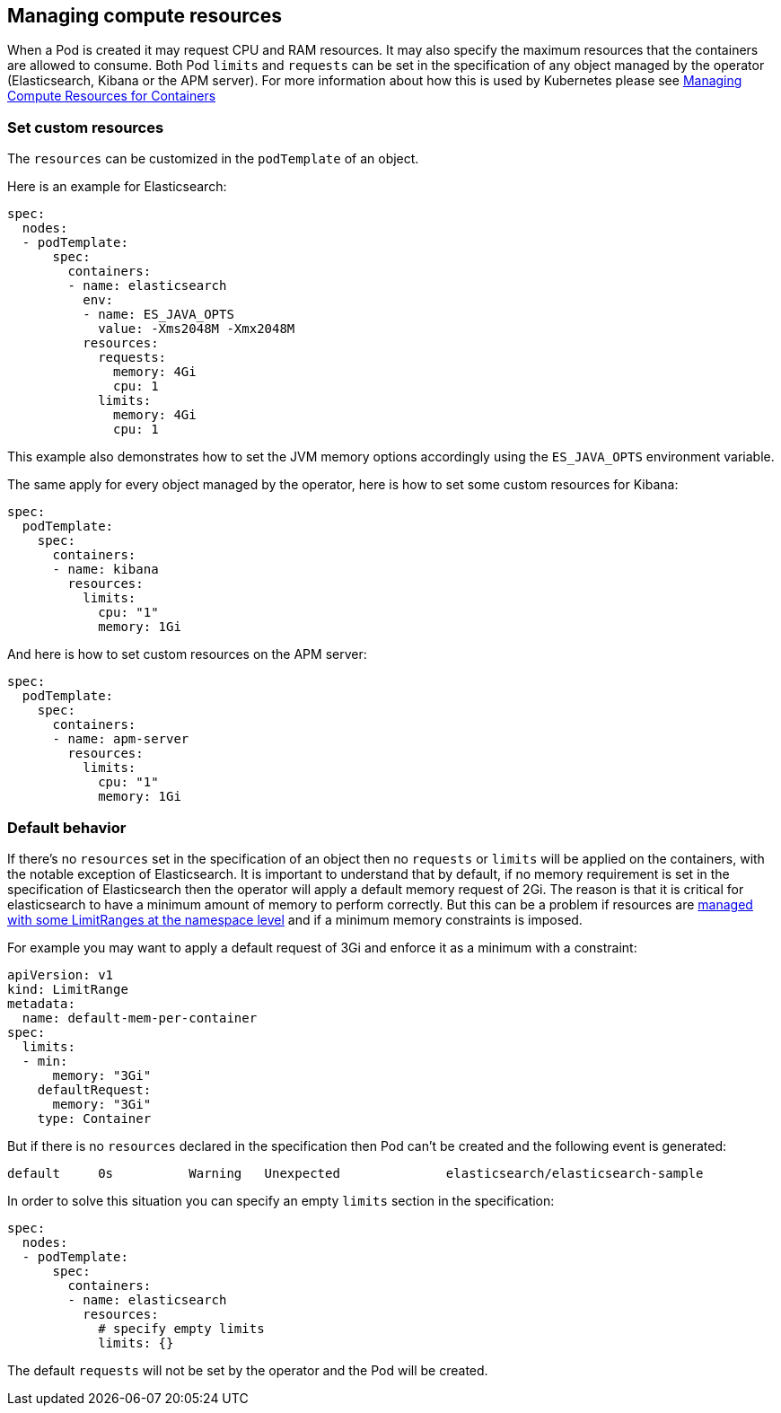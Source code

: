 [id="{p}-managing-compute-resources"]
== Managing compute resources

When a Pod is created it may request CPU and RAM resources. It may also specify the maximum resources that the containers are allowed to consume. Both Pod `limits` and `requests` can be set in the specification of any object managed by the operator (Elasticsearch, Kibana or the APM server). For more information about how this is used by Kubernetes please see https://kubernetes.io/docs/concepts/configuration/manage-compute-resources-container/[Managing Compute Resources for Containers]

[float]
[id="{p}-custom-resources"]
=== Set custom resources

The `resources` can be customized in the `podTemplate` of an object.

Here is an example for Elasticsearch:

[source,yaml]
----
spec:
  nodes:
  - podTemplate:
      spec:
        containers:
        - name: elasticsearch
          env:
          - name: ES_JAVA_OPTS
            value: -Xms2048M -Xmx2048M
          resources:
            requests:
              memory: 4Gi
              cpu: 1
            limits:
              memory: 4Gi
              cpu: 1
----

This example also demonstrates how to set the JVM memory options accordingly using the `ES_JAVA_OPTS` environment variable.

The same apply for every object managed by the operator, here is how to set some custom resources for Kibana:

[source,yaml]
----
spec:
  podTemplate:
    spec:
      containers:
      - name: kibana
        resources:
          limits:
            cpu: "1"
            memory: 1Gi
----

And here is how to set custom resources on the APM server:

[source,yaml]
----
spec:
  podTemplate:
    spec:
      containers:
      - name: apm-server
        resources:
          limits:
            cpu: "1"
            memory: 1Gi
----

[float]
[id="{p}-default-behavior"]
=== Default behavior

If there's no `resources` set in the specification of an object then no `requests` or `limits` will be applied on the containers, with the notable exception of Elasticsearch.
It is important to understand that by default, if no memory requirement is set in the specification of Elasticsearch then the operator will apply a default memory request of 2Gi. The reason is that it is critical for elasticsearch to have a minimum amount of memory to perform correctly. But this can be a problem if resources are https://kubernetes.io/docs/tasks/administer-cluster/manage-resources/memory-default-namespace/[managed with some LimitRanges at the namespace level] and if a minimum memory constraints is imposed.

For example you may want to apply a default request of 3Gi and enforce it as a minimum with a constraint:

[source,yaml]
----
apiVersion: v1
kind: LimitRange
metadata:
  name: default-mem-per-container
spec:
  limits:
  - min:
      memory: "3Gi"
    defaultRequest:
      memory: "3Gi"
    type: Container
----

But if there is no `resources` declared in the specification then Pod can't be created and the following event is generated:

...................................
default     0s          Warning   Unexpected              elasticsearch/elasticsearch-sample                                            Cannot create pod elasticsearch-sample-es-ldbgj48c7r: pods "elasticsearch-sample-es-ldbgj48c7r" is forbidden: minimum memory usage per Container is 3Gi, but request is 2Gi
...................................

In order to solve this situation you can specify an empty `limits` section in the specification:

[source,yaml]
----
spec:
  nodes:
  - podTemplate:
      spec:
        containers:
        - name: elasticsearch
          resources:
            # specify empty limits
            limits: {}
----

The default `requests` will not be set by the operator and the Pod will be created.